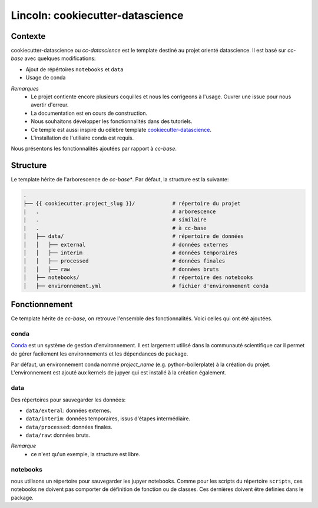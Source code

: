 Lincoln: cookiecutter-datascience
=================================

Contexte
--------

cookiecutter-datascience ou *cc-datascience* est le template destiné au projet orienté datascience. Il est basé sur *cc-base* avec quelques modifications:

- Ajout de répértoires ``notebooks`` et ``data``
- Usage de conda

*Remarques*
    - Le projet contiente encore plusieurs coquilles et nous les corrigeons à l'usage. Ouvrer une issue pour nous avertir d'erreur.
    - La documentation est en cours de construction.
    - Nous souhaitons développer les fonctionnalités dans des tutoriels.
    - Ce temple est aussi inspiré du célèbre template cookiecutter-datascience_.
    - L'installation de l'utiliaire conda est requis.

Nous présentons les fonctionnalités ajoutées par rapport à *cc-base*.

Structure
---------

Le template hérite de l'arborescence de *cc-base**. Par défaut, la structure est la suivante:

.. code-block:: bash

    .
    ├── {{ cookiecutter.project_slug }}/            # répertoire du projet
    |   .                                           # arborescence
    |   .                                           # similaire 
    |   .                                           # à cc-base
    │   ├── data/                                   # répertoire de données
    │   │   ├── external                            # données externes
    │   │   ├── interim                             # données temporaires
    │   │   ├── processed                           # données finales
    │   │   ├── raw                                 # données bruts
    │   ├── notebooks/                              # répertoire des notebooks
    │   ├── environnement.yml                       # fichier d'environnement conda


Fonctionnement
--------------

Ce template hérite de *cc-base*, on retrouve l'ensemble des fonctionnalités. Voici celles qui ont été ajoutées.


conda
"""""
Conda_ est un système de gestion d'environnement. Il est largement utilisé dans la communauté scientifique car il permet de gérer facilement les environnements et les dépendances de package. 

Par défaut, un environnement conda nommé *project_name* (e.g. python-boilerplate) à la création du projet. L'environnement est ajouté aux kernels de jupyer qui est installé à la création également.


data
""""
Des répertoires pour sauvegarder les données:


- ``data/exteral``: données externes.
- ``data/interim``: données temporaires, issus d'étapes intermédiaire.
- ``data/processed``: données finales.
- ``data/raw``: données bruts.

*Remarque*
    - ce n'est qu'un exemple, la structure est libre. 


notebooks
"""""""""
nous utilisons un répertoire pour sauvegarder les jupyer notebooks.
Comme pour les scripts du répertoire ``scripts``, ces notebooks ne doivent pas comporter de définition de fonction ou de classes. Ces dernières doivent être définies dans le package.

.. _cookiecutter-datascience: https://github.com/drivendata/cookiecutter-data-science
.. _Conda: https://docs.conda.io/en/latest/
